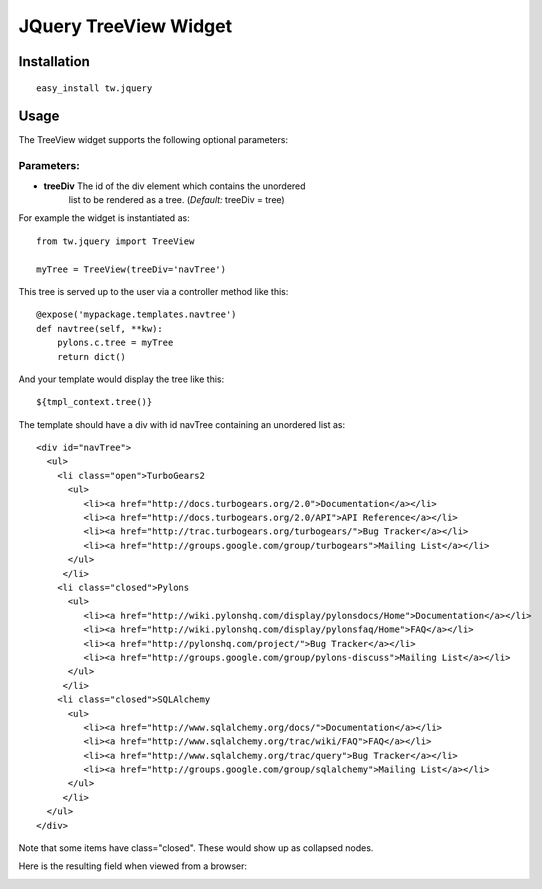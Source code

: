 

JQuery TreeView Widget
======================


Installation
------------

::
  
  easy_install tw.jquery


Usage
-----

The TreeView widget supports the following optional parameters:

Parameters:
~~~~~~~~~~~

* **treeDiv** The id of the div element which contains the unordered
    list to be rendered as a tree. (*Default:* treeDiv = tree)

For example the widget is instantiated as::

    from tw.jquery import TreeView

    myTree = TreeView(treeDiv='navTree')

This tree is served up to the user via a controller method like this::
  
   @expose('mypackage.templates.navtree')
   def navtree(self, **kw):
       pylons.c.tree = myTree
       return dict()

And your template would display the tree like this::

   ${tmpl_context.tree()}

The template should have a div with id navTree containing an unordered
list as::

    <div id="navTree">
      <ul>
        <li class="open">TurboGears2
          <ul>
             <li><a href="http://docs.turbogears.org/2.0">Documentation</a></li>
             <li><a href="http://docs.turbogears.org/2.0/API">API Reference</a></li>
             <li><a href="http://trac.turbogears.org/turbogears/">Bug Tracker</a></li>
             <li><a href="http://groups.google.com/group/turbogears">Mailing List</a></li>
          </ul>
         </li>
        <li class="closed">Pylons
          <ul>
             <li><a href="http://wiki.pylonshq.com/display/pylonsdocs/Home">Documentation</a></li>
             <li><a href="http://wiki.pylonshq.com/display/pylonsfaq/Home">FAQ</a></li>
             <li><a href="http://pylonshq.com/project/">Bug Tracker</a></li>
             <li><a href="http://groups.google.com/group/pylons-discuss">Mailing List</a></li>
          </ul>
         </li>
        <li class="closed">SQLAlchemy
          <ul>
             <li><a href="http://www.sqlalchemy.org/docs/">Documentation</a></li>
             <li><a href="http://www.sqlalchemy.org/trac/wiki/FAQ">FAQ</a></li>
             <li><a href="http://www.sqlalchemy.org/trac/query">Bug Tracker</a></li>
             <li><a href="http://groups.google.com/group/sqlalchemy">Mailing List</a></li>
          </ul>
         </li>
      </ul>
    </div>

Note that some items have class="closed". These would show up as
collapsed nodes.

Here is the resulting field when viewed from a browser:

.. image:: ../images/treeview.png
    :alt: example TreeView

.. todo:: This file looks extremely similar to JQueryTreeView. Do we need both?


